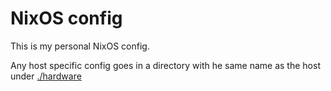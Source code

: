 * NixOS config

This is my personal NixOS config.

Any host specific config goes in a directory with he same name as the host under [[./hardware]]
